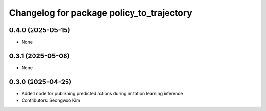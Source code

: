 ^^^^^^^^^^^^^^^^^^^^^^^^^^^^^^^^^^^^^^^^^^
Changelog for package policy_to_trajectory
^^^^^^^^^^^^^^^^^^^^^^^^^^^^^^^^^^^^^^^^^^

0.4.0 (2025-05-15)
------------------
* None

0.3.1 (2025-05-08)
------------------
* None

0.3.0 (2025-04-25)
------------------
* Added node for publishing predicted actions during imitation learning inference
* Contributors: Seongwoo Kim
